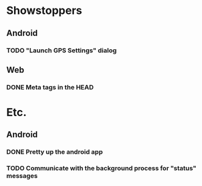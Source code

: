 * Showstoppers
** Android
*** TODO "Launch GPS Settings" dialog
** Web
*** DONE Meta tags in the HEAD

* Etc.
** Android
*** DONE Pretty up the android app
*** TODO Communicate with the background process for "status" messages
